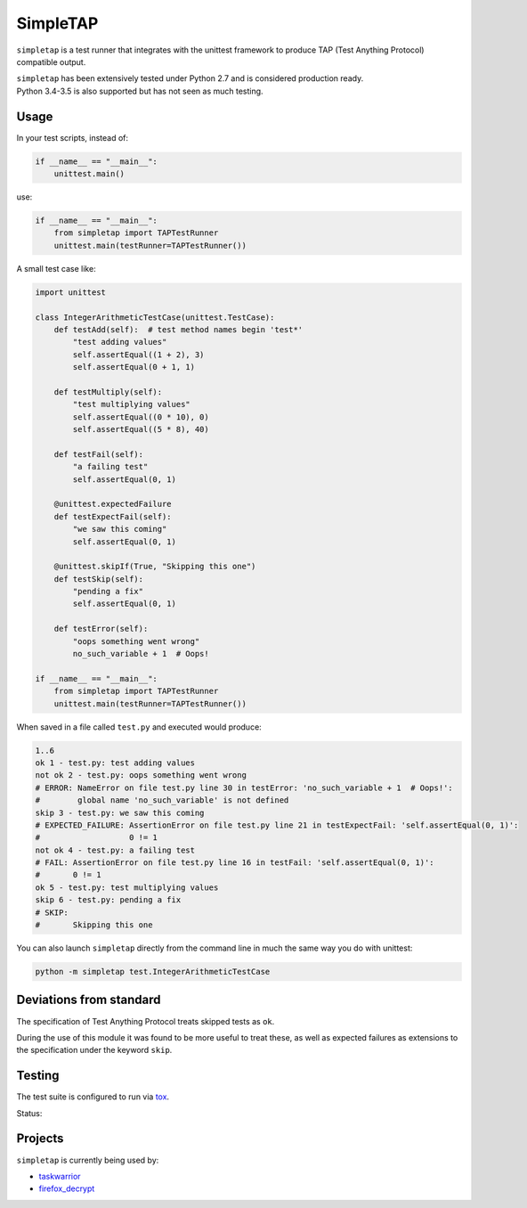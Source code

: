 SimpleTAP
=========

``simpletap`` is a test runner that integrates with the unittest framework to
produce TAP (Test Anything Protocol) compatible output.

| ``simpletap`` has been extensively tested under Python 2.7 and is considered production ready.
| Python 3.4-3.5 is also supported but has not seen as much testing.


Usage
-----

In your test scripts, instead of:

.. code:: python

    if __name__ == "__main__":
        unittest.main()

use:

.. code:: python

    if __name__ == "__main__":
        from simpletap import TAPTestRunner
        unittest.main(testRunner=TAPTestRunner())


A small test case like:

.. code:: python

    import unittest

    class IntegerArithmeticTestCase(unittest.TestCase):
        def testAdd(self):  # test method names begin 'test*'
            "test adding values"
            self.assertEqual((1 + 2), 3)
            self.assertEqual(0 + 1, 1)

        def testMultiply(self):
            "test multiplying values"
            self.assertEqual((0 * 10), 0)
            self.assertEqual((5 * 8), 40)

        def testFail(self):
            "a failing test"
            self.assertEqual(0, 1)

        @unittest.expectedFailure
        def testExpectFail(self):
            "we saw this coming"
            self.assertEqual(0, 1)

        @unittest.skipIf(True, "Skipping this one")
        def testSkip(self):
            "pending a fix"
            self.assertEqual(0, 1)

        def testError(self):
            "oops something went wrong"
            no_such_variable + 1  # Oops!

    if __name__ == "__main__":
        from simpletap import TAPTestRunner
        unittest.main(testRunner=TAPTestRunner())

When saved in a file called ``test.py`` and executed would produce:

.. code:: TAP

    1..6
    ok 1 - test.py: test adding values
    not ok 2 - test.py: oops something went wrong
    # ERROR: NameError on file test.py line 30 in testError: 'no_such_variable + 1  # Oops!':
    #        global name 'no_such_variable' is not defined
    skip 3 - test.py: we saw this coming
    # EXPECTED_FAILURE: AssertionError on file test.py line 21 in testExpectFail: 'self.assertEqual(0, 1)':
    #                   0 != 1
    not ok 4 - test.py: a failing test
    # FAIL: AssertionError on file test.py line 16 in testFail: 'self.assertEqual(0, 1)':
    #       0 != 1
    ok 5 - test.py: test multiplying values
    skip 6 - test.py: pending a fix
    # SKIP:
    #       Skipping this one


You can also launch ``simpletap`` directly from the command line in much the same way you do with unittest:

.. code::

    python -m simpletap test.IntegerArithmeticTestCase

Deviations from standard
------------------------

The specification of Test Anything Protocol treats skipped tests as ``ok``.

During the use of this module it was found to be more useful to treat these, as
well as expected failures as extensions to the specification under the keyword ``skip``.


Testing
-------

The test suite is configured to run via `tox <http://tox.readthedocs.io/>`__.

Status:

.. image:: https://travis-ci.org/unode/simpletap.svg?branch=master
    :target: https://travis-ci.org/unode/simpletap


Projects
--------

``simpletap`` is currently being used by:

- `taskwarrior <https://github.com/taskwarrior/task/>`__
- `firefox_decrypt <https://github.com/unode/firefox_decrypt/>`__
